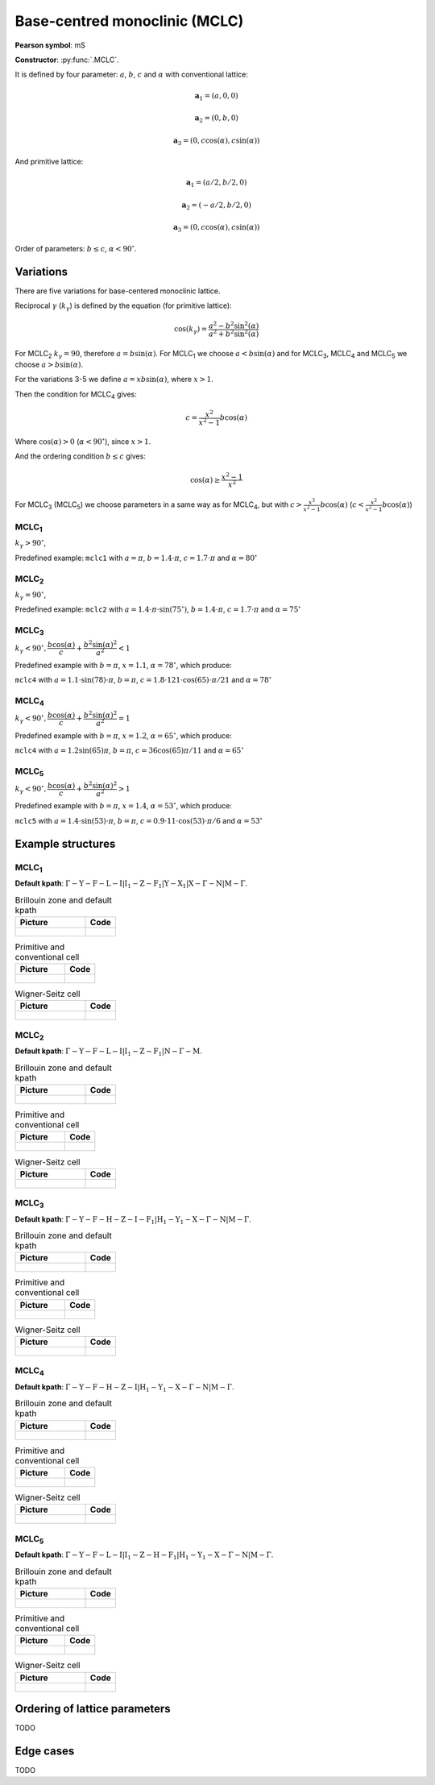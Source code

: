 .. _guide_mclc:

******************************
Base-centred monoclinic (MCLC)
******************************

**Pearson symbol**: mS

**Constructor**:  :py:func:`.MCLC`.

It is defined by four parameter: :math:`a`, :math:`b`, :math:`c` and :math:`\alpha` 
with conventional lattice:

.. math::

    \boldsymbol{a}_1 = (a, 0, 0)

    \boldsymbol{a}_2 = (0, b, 0)

    \boldsymbol{a}_3 = (0, c\cos(\alpha), c\sin(\alpha))

And primitive lattice:

.. math::

    \boldsymbol{a}_1 = (a/2, b/2, 0)

    \boldsymbol{a}_2 = (-a/2, b/2, 0)

    \boldsymbol{a}_3 = (0, c\cos(\alpha), c\sin(\alpha))

Order of parameters: :math:`b \le c`, :math:`\alpha < 90^{\circ}`.

Variations
==========

There are five variations for base-centered monoclinic lattice.

Reciprocal :math:`\gamma` (:math:`k_{\gamma}`) is defined by the equation (for primitive lattice):

.. math::

    \cos(k_{\gamma}) = \frac{a^2 - b^2\sin^2(\alpha)}{a^2 + b^2\sin^2(\alpha)}

For MCLC\ :sub:`2` :math:`k_{\gamma} = 90`, therefore :math:`a = b \sin(\alpha)`. 
For MCLC\ :sub:`1` we choose :math:`a < b \sin(\alpha)` and 
for MCLC\ :sub:`3`, MCLC\ :sub:`4` and MCLC\ :sub:`5` we choose :math:`a > b \sin(\alpha)`.

For the variations 3-5 we define :math:`a = xb\sin(\alpha)`, where :math:`x > 1`.

Then the condition for MCLC\ :sub:`4` gives:

.. math::

    c = \frac{x^2}{x^2 - 1}b\cos(\alpha)

Where :math:`\cos(\alpha) > 0` (:math:`\alpha < 90^{\circ}`), since :math:`x > 1`.

And the ordering condition :math:`b \le c` gives:

.. math::

    \cos(\alpha) \ge \frac{x^2 - 1}{x^2}

For MCLC\ :sub:`3` (MCLC\ :sub:`5`) we choose parameters in a same way as for MCLC\ :sub:`4`, 
but with :math:`c > \frac{x^2}{x^2 - 1}b\cos(\alpha)` (:math:`c < \frac{x^2}{x^2 - 1}b\cos(\alpha)`)


MCLC\ :sub:`1`
--------------

:math:`k_{\gamma} > 90^{\circ}`,

Predefined example: ``mclc1`` with :math:`a = \pi`, :math:`b = 1.4\cdot\pi`, :math:`c = 1.7\cdot\pi` and :math:`\alpha = 80^{\circ}` 

MCLC\ :sub:`2`
--------------

:math:`k_{\gamma} = 90^{\circ}`,

Predefined example: ``mclc2`` with :math:`a = 1.4\cdot\pi\cdot\sin(75^{\circ})`, :math:`b = 1.4\cdot\pi`, :math:`c = 1.7\cdot\pi` and :math:`\alpha=75^{\circ}` 

MCLC\ :sub:`3`
--------------

:math:`k_{\gamma} < 90^{\circ}, \dfrac{b\cos(\alpha)}{c} + \dfrac{b^2\sin(\alpha)^2}{a^2} < 1`

Predefined example with :math:`b = \pi`, :math:`x = 1.1`, :math:`\alpha = 78^{\circ}`, which produce:

``mclc4`` with :math:`a = 1.1\cdot\sin(78)\cdot\pi`, :math:`b = \pi`, 
:math:`c = 1.8\cdot 121\cdot\cos(65)\cdot\pi/21` and :math:`\alpha = 78^{\circ}` 

MCLC\ :sub:`4`
--------------

:math:`k_{\gamma} < 90^{\circ}, \dfrac{b\cos(\alpha)}{c} + \dfrac{b^2\sin(\alpha)^2}{a^2} = 1`

Predefined example with :math:`b = \pi`, :math:`x = 1.2`, :math:`\alpha = 65^{\circ}`, which produce:

``mclc4`` with :math:`a = 1.2\sin(65)\pi`, :math:`b = \pi`, 
:math:`c = 36\cos(65)\pi/11` and :math:`\alpha = 65^{\circ}` 

MCLC\ :sub:`5`
--------------

:math:`k_{\gamma} < 90^{\circ}, \dfrac{b\cos(\alpha)}{c} + \dfrac{b^2\sin(\alpha)^2}{a^2} > 1`

Predefined example with :math:`b = \pi`, :math:`x = 1.4`, :math:`\alpha = 53^{\circ}`, which produce:

``mclc5`` with :math:`a = 1.4\cdot\sin(53)\cdot\pi`, :math:`b = \pi`, 
:math:`c = 0.9\cdot 11\cdot\cos(53)\cdot\pi/6` and :math:`\alpha = 53^{\circ}`


Example structures
==================

MCLC\ :sub:`1`
--------------

**Default kpath**: :math:`\mathrm{\Gamma-Y-F-L-I\vert I_1-Z-F_1\vert Y-X_1\vert X-\Gamma-N\vert M-\Gamma}`.

.. list-table:: Brillouin zone and default kpath
    :widths: 70 30
    :header-rows: 1

    * - Picture
      - Code
    * - .. figure:: mclc1_brillouin.png 
            :target: ../../../../../_images/mclc1_brillouin.png 
      - .. literalinclude:: mclc1_brillouin.py
            :language: py

.. list-table:: Primitive and conventional cell
    :header-rows: 1

    * - Picture
      - Code
    * - .. figure:: mclc1_real.png 
            :target: ../../../../../_images/mclc1_real.png 
      - .. literalinclude:: mclc1_real.py
            :language: py

.. list-table:: Wigner-Seitz cell
    :widths: 70 30
    :header-rows: 1

    * - Picture
      - Code
    * - .. figure:: mclc1_wigner-seitz.png 
            :target: ../../../../../_images/mclc1_wigner-seitz.png 
      - .. literalinclude:: mclc1_wigner-seitz.py
            :language: py

MCLC\ :sub:`2`
--------------

**Default kpath**: :math:`\mathrm{\Gamma-Y-F-L-I\vert I_1-Z-F_1\vert N-\Gamma-M}`.

.. list-table:: Brillouin zone and default kpath
    :widths: 70 30
    :header-rows: 1

    * - Picture
      - Code
    * - .. figure:: mclc2_brillouin.png 
            :target: ../../../../../_images/mclc2_brillouin.png 
      - .. literalinclude:: mclc2_brillouin.py
            :language: py

.. list-table:: Primitive and conventional cell
    :header-rows: 1

    * - Picture
      - Code
    * - .. figure:: mclc2_real.png 
            :target: ../../../../../_images/mclc2_real.png 
      - .. literalinclude:: mclc2_real.py
            :language: py

.. list-table:: Wigner-Seitz cell
    :widths: 70 30
    :header-rows: 1

    * - Picture
      - Code
    * - .. figure:: mclc2_wigner-seitz.png 
            :target: ../../../../../_images/mclc2_wigner-seitz.png 
      - .. literalinclude:: mclc2_wigner-seitz.py
            :language: py

MCLC\ :sub:`3`
--------------

**Default kpath**: :math:`\mathrm{\Gamma-Y-F-H-Z-I-F_1\vert H_1-Y_1-X-\Gamma-N\vert M-\Gamma}`.

.. list-table:: Brillouin zone and default kpath
    :widths: 70 30
    :header-rows: 1

    * - Picture
      - Code
    * - .. figure:: mclc3_brillouin.png 
            :target: ../../../../../_images/mclc3_brillouin.png 
      - .. literalinclude:: mclc3_brillouin.py
            :language: py

.. list-table:: Primitive and conventional cell
    :header-rows: 1

    * - Picture
      - Code
    * - .. figure:: mclc3_real.png 
            :target: ../../../../../_images/mclc3_real.png 
      - .. literalinclude:: mclc3_real.py
            :language: py

.. list-table:: Wigner-Seitz cell
    :widths: 70 30
    :header-rows: 1

    * - Picture
      - Code
    * - .. figure:: mclc3_wigner-seitz.png 
            :target: ../../../../../_images/mclc3_wigner-seitz.png 
      - .. literalinclude:: mclc3_wigner-seitz.py
            :language: py

MCLC\ :sub:`4`
--------------

**Default kpath**: :math:`\mathrm{\Gamma-Y-F-H-Z-I\vert H_1-Y_1-X-\Gamma-N\vert M-\Gamma}`.

.. list-table:: Brillouin zone and default kpath
    :widths: 70 30
    :header-rows: 1

    * - Picture
      - Code
    * - .. figure:: mclc4_brillouin.png 
            :target: ../../../../../_images/mclc4_brillouin.png 
      - .. literalinclude:: mclc4_brillouin.py
            :language: py

.. list-table:: Primitive and conventional cell
    :header-rows: 1

    * - Picture
      - Code
    * - .. figure:: mclc4_real.png 
            :target: ../../../../../_images/mclc4_real.png 
      - .. literalinclude:: mclc4_real.py
            :language: py

.. list-table:: Wigner-Seitz cell
    :widths: 70 30
    :header-rows: 1

    * - Picture
      - Code
    * - .. figure:: mclc4_wigner-seitz.png 
            :target: ../../../../../_images/mclc4_wigner-seitz.png 
      - .. literalinclude:: mclc4_wigner-seitz.py
            :language: py

MCLC\ :sub:`5`
--------------

**Default kpath**: :math:`\mathrm{\Gamma-Y-F-L-I\vert I_1-Z-H-F_1\vert H_1-Y_1-X-\Gamma-N\vert M-\Gamma}`.

.. list-table:: Brillouin zone and default kpath
    :widths: 70 30
    :header-rows: 1

    * - Picture
      - Code
    * - .. figure:: mclc5_brillouin.png 
            :target: ../../../../../_images/mclc5_brillouin.png 
      - .. literalinclude:: mclc5_brillouin.py
            :language: py

.. list-table:: Primitive and conventional cell
    :header-rows: 1

    * - Picture
      - Code
    * - .. figure:: mclc5_real.png 
            :target: ../../../../../_images/mclc5_real.png 
      - .. literalinclude:: mclc5_real.py
            :language: py

.. list-table:: Wigner-Seitz cell
    :widths: 70 30
    :header-rows: 1

    * - Picture
      - Code
    * - .. figure:: mclc5_wigner-seitz.png 
            :target: ../../../../../_images/mclc5_wigner-seitz.png 
      - .. literalinclude:: mclc5_wigner-seitz.py
            :language: py


Ordering of lattice parameters
==============================
TODO

Edge cases
==========
TODO
